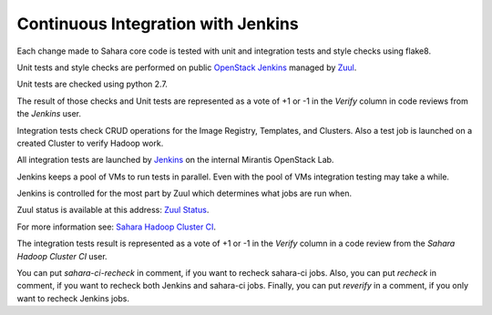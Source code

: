 Continuous Integration with Jenkins
===================================

Each change made to Sahara core code is tested with unit and integration tests
and style checks using flake8.

Unit tests and style checks are performed on public `OpenStack Jenkins
<https://jenkins.openstack.org/>`_ managed by `Zuul
<http://status.openstack.org/zuul/>`_.

Unit tests are checked using python 2.7.

The result of those checks and Unit tests are represented as a vote of +1 or
-1 in the *Verify* column in code reviews from the *Jenkins* user.

Integration tests check CRUD operations for the Image Registry, Templates, and
Clusters. Also a test job is launched on a created Cluster to verify Hadoop
work.

All integration tests are launched by `Jenkins
<https://sahara.mirantis.com/jenkins/>`_ on the internal Mirantis OpenStack
Lab.

Jenkins keeps a pool of VMs to run tests in parallel. Even with the pool of VMs
integration testing may take a while.

Jenkins is controlled for the most part by Zuul which determines what jobs are
run when.

Zuul status is available at this address: `Zuul Status
<https://sahara.mirantis.com/zuul>`_.

For more information see: `Sahara Hadoop Cluster CI
<https://wiki.openstack.org/wiki/Sahara/SaharaCI>`_.

The integration tests result is represented as a vote of +1 or -1 in the
*Verify* column in a code review from the *Sahara Hadoop Cluster CI* user.

You can put *sahara-ci-recheck* in comment, if you want to recheck sahara-ci
jobs. Also, you can put *recheck* in comment, if you want to recheck both
Jenkins and sahara-ci jobs. Finally, you can put *reverify* in a comment, if
you only want to recheck Jenkins jobs.
